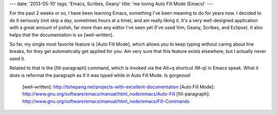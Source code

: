 ---
date: '2013-05-10'
tags: 'Emacs, Scribes, Geany'
title: 'me loving Auto Fill Mode (Emacs)'
---

For the past 2 weeks or so, I have been learning Emacs, something I\'ve
been meaning to do for years now. I decided to do it seriously (not skip
a day, sometimes hours at a time), and am really liking it. It\'s a very
well-designed application with a great amount of polish, far more than
any editor I\'ve seen yet (I\'ve used Vim, Geany, Scribes, and Eclipse).
It also helps that the documentation is so [well-written].

So far, my single most favorite feature is [Auto Fill Mode], which
allows you to keep typing without caring about line breaks, for they get
automatically get applied for you. Am very sure that this feature exists
elsewhere, but I actually never used it.

Related to that is the [fill-paragraph] command, which is invoked via
the Alt+q shortcut (M-q) in Emacs speak. What it does is reformat the
paragraph as if it was typed while in Auto Fill Mode. Is gorgeous!

  [well-written]: http://tshepang.net/projects-with-excellent-documentation
  [Auto Fill Mode]: http://www.gnu.org/software/emacs/manual/html_node/emacs/Auto-Fill
  [fill-paragraph]: http://www.gnu.org/software/emacs/manual/html_node/emacs/Fill-Commands
